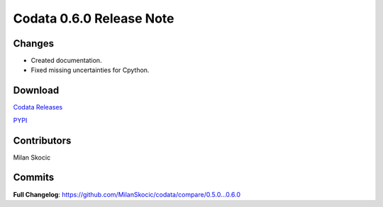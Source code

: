 Codata 0.6.0 Release Note
============================

Changes
---------------

* Created documentation.
* Fixed missing uncertainties for Cpython.

Download
---------------

`Codata Releases <https://github.com/MilanSkocic/codata/releases>`_

`PYPI <https://pypi.org/project/pycodata>`_


Contributors
---------------
Milan Skocic

Commits
---------

**Full Changelog**: https://github.com/MilanSkocic/codata/compare/0.5.0...0.6.0
